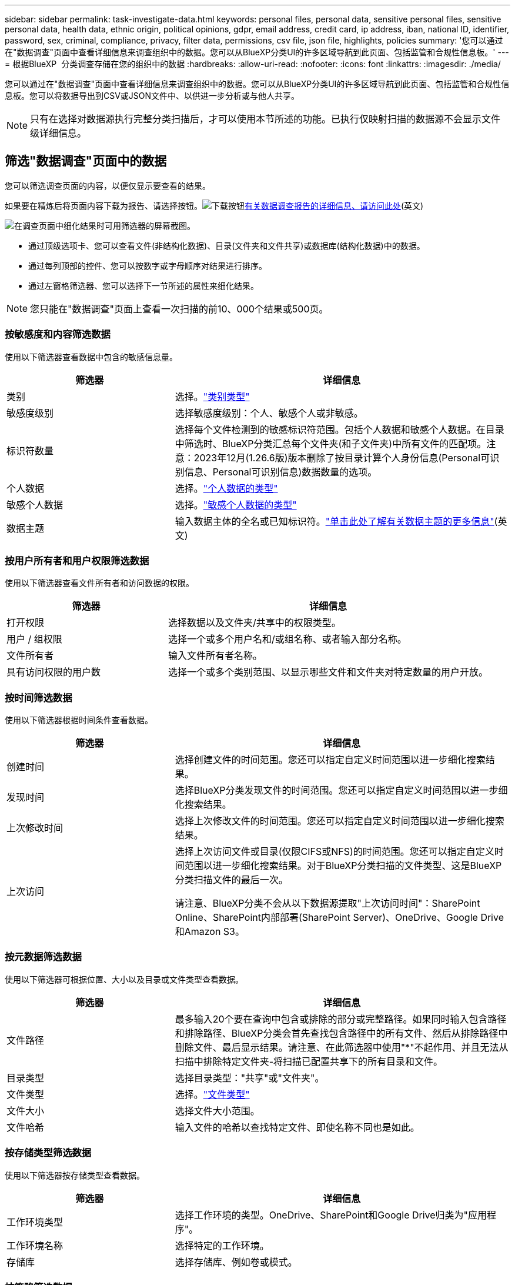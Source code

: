 ---
sidebar: sidebar 
permalink: task-investigate-data.html 
keywords: personal files, personal data, sensitive personal files, sensitive personal data, health data, ethnic origin, political opinions, gdpr, email address, credit card, ip address, iban, national ID, identifier, password, sex, criminal, compliance, privacy, filter data, permissions, csv file, json file, highlights, policies 
summary: '您可以通过在"数据调查"页面中查看详细信息来调查组织中的数据。您可以从BlueXP分类UI的许多区域导航到此页面、包括监管和合规性信息板。' 
---
= 根据BlueXP  分类调查存储在您的组织中的数据
:hardbreaks:
:allow-uri-read: 
:nofooter: 
:icons: font
:linkattrs: 
:imagesdir: ./media/


[role="lead"]
您可以通过在"数据调查"页面中查看详细信息来调查组织中的数据。您可以从BlueXP分类UI的许多区域导航到此页面、包括监管和合规性信息板。您可以将数据导出到CSV或JSON文件中、以供进一步分析或与他人共享。


NOTE: 只有在选择对数据源执行完整分类扫描后，才可以使用本节所述的功能。已执行仅映射扫描的数据源不会显示文件级详细信息。



== 筛选"数据调查"页面中的数据

您可以筛选调查页面的内容，以便仅显示要查看的结果。

如果要在精炼后将页面内容下载为报告、请选择按钮。image:button_download.png["下载按钮"]<<数据调查报告,有关数据调查报告的详细信息、请访问此处>>(英文)

image:screenshot_compliance_investigation_filtered.png["在调查页面中细化结果时可用筛选器的屏幕截图。"]

* 通过顶级选项卡、您可以查看文件(非结构化数据)、目录(文件夹和文件共享)或数据库(结构化数据)中的数据。
* 通过每列顶部的控件、您可以按数字或字母顺序对结果进行排序。
* 通过左窗格筛选器、您可以选择下一节所述的属性来细化结果。



NOTE: 您只能在"数据调查"页面上查看一次扫描的前10、000个结果或500页。



=== 按敏感度和内容筛选数据

使用以下筛选器查看数据中包含的敏感信息量。

[cols="30,60"]
|===
| 筛选器 | 详细信息 


| 类别 | 选择。link:reference-private-data-categories.html#types-of-categories["类别类型"^] 


| 敏感度级别 | 选择敏感度级别：个人、敏感个人或非敏感。 


| 标识符数量 | 选择每个文件检测到的敏感标识符范围。包括个人数据和敏感个人数据。在目录中筛选时、BlueXP分类汇总每个文件夹(和子文件夹)中所有文件的匹配项。注意：2023年12月(1.26.6版)版本删除了按目录计算个人身份信息(Personal可识别信息、Personal可识别信息)数据数量的选项。 


| 个人数据 | 选择。link:reference-private-data-categories.html#types-of-personal-data["个人数据的类型"^] 


| 敏感个人数据 | 选择。link:reference-private-data-categories.html#types-of-sensitive-personal-data["敏感个人数据的类型"^] 


| 数据主题 | 输入数据主体的全名或已知标识符。link:task-generating-compliance-reports.html["单击此处了解有关数据主题的更多信息"^](英文) 
|===


=== 按用户所有者和用户权限筛选数据

使用以下筛选器查看文件所有者和访问数据的权限。

[cols="30,60"]
|===
| 筛选器 | 详细信息 


| 打开权限 | 选择数据以及文件夹/共享中的权限类型。 


| 用户 / 组权限 | 选择一个或多个用户名和/或组名称、或者输入部分名称。 


| 文件所有者 | 输入文件所有者名称。 


| 具有访问权限的用户数 | 选择一个或多个类别范围、以显示哪些文件和文件夹对特定数量的用户开放。 
|===


=== 按时间筛选数据

使用以下筛选器根据时间条件查看数据。

[cols="30,60"]
|===
| 筛选器 | 详细信息 


| 创建时间 | 选择创建文件的时间范围。您还可以指定自定义时间范围以进一步细化搜索结果。 


| 发现时间 | 选择BlueXP分类发现文件的时间范围。您还可以指定自定义时间范围以进一步细化搜索结果。 


| 上次修改时间 | 选择上次修改文件的时间范围。您还可以指定自定义时间范围以进一步细化搜索结果。 


| 上次访问  a| 
选择上次访问文件或目录(仅限CIFS或NFS)的时间范围。您还可以指定自定义时间范围以进一步细化搜索结果。对于BlueXP分类扫描的文件类型、这是BlueXP分类扫描文件的最后一次。

请注意、BlueXP分类不会从以下数据源提取"上次访问时间"：SharePoint Online、SharePoint内部部署(SharePoint Server)、OneDrive、Google Drive和Amazon S3。

|===


=== 按元数据筛选数据

使用以下筛选器可根据位置、大小以及目录或文件类型查看数据。

[cols="30,60"]
|===
| 筛选器 | 详细信息 


| 文件路径 | 最多输入20个要在查询中包含或排除的部分或完整路径。如果同时输入包含路径和排除路径、BlueXP分类会首先查找包含路径中的所有文件、然后从排除路径中删除文件、最后显示结果。请注意、在此筛选器中使用"*"不起作用、并且无法从扫描中排除特定文件夹-将扫描已配置共享下的所有目录和文件。 


| 目录类型 | 选择目录类型："共享"或"文件夹"。 


| 文件类型 | 选择。link:reference-private-data-categories.html#types-of-files["文件类型"^] 


| 文件大小 | 选择文件大小范围。 


| 文件哈希 | 输入文件的哈希以查找特定文件、即使名称不同也是如此。 
|===


=== 按存储类型筛选数据

使用以下筛选器按存储类型查看数据。

[cols="30,60"]
|===
| 筛选器 | 详细信息 


| 工作环境类型 | 选择工作环境的类型。OneDrive、SharePoint和Google Drive归类为"应用程序"。 


| 工作环境名称 | 选择特定的工作环境。 


| 存储库 | 选择存储库、例如卷或模式。 
|===


=== 按策略筛选数据

使用以下筛选器按策略查看数据。

[cols="30,60"]
|===
| 筛选器 | 详细信息 


| 策略 | 选择一个或多个策略。转到link:task-using-policies.html["此处"^]以查看现有策略列表并创建您自己的自定义策略。 
|===


=== 按分析状态筛选数据

使用以下筛选器按BlueXP分类扫描状态查看数据。

[cols="30,60"]
|===
| 筛选器 | 详细信息 


| 分析状态 | 选择一个选项以显示"等待首次扫描"、"已完成扫描"、"等待重新扫描"或"无法扫描"的文件列表。 


| 扫描分析事件 | 选择是要查看因BlueXP分类无法还原上次访问时间而未进行分类的文件、还是要查看即使BlueXP分类无法还原上次访问时间仍进行分类的文件。 
|===
link:reference-collected-metadata.html#last-access-time-timestamp["查看有关"上次访问时间"时间戳的详细信息"]有关使用扫描分析事件进行筛选时调查页面中显示的项目的更多信息。



=== 按重复项筛选数据

使用以下筛选器可查看存储中重复的文件。

[cols="30,60"]
|===
| 筛选器 | 详细信息 


| 重复 | 选择是否在存储库中复制文件。 
|===


== 查看文件元数据

在"数据调查结果"窗格中、为任何单个文件选择脱字符image:button_down_caret.png["注意"]按钮以查看文件元数据。

image:screenshot_compliance_file_details.png["显示数据调查页面中文件的元数据详细信息的屏幕截图。"]

除了向您显示文件所在的工作环境和卷之外、元数据还会显示更多信息、包括文件权限、文件所有者以及此文件是否存在重复项。如果您计划使用、此信息非常有用link:task-using-policies.html#create-custom-policies["创建策略"]、因为您可以查看可用于筛选数据的所有信息。

请注意，并非所有信息都可用于所有数据源—只是适合该数据源的信息。例如、卷名称和权限与数据库文件无关。



== 查看文件和目录的权限

要查看有权访问文件或目录的所有用户或组的列表及其权限类型，请选择*查看所有权限*。此按钮仅适用于CIFS共享中的数据。

请注意、如果您看到的是SID (安全标识符)、而不是用户名和组名、则应将Active Directory集成到BlueXP分类中。link:task-add-active-directory-datasense.html["了解如何执行此操作"](英文)

image:screenshot_compliance_permissions.png["显示详细文件权限的屏幕截图。"]

选择任何组的下脱字符image:button_down_caret.png["注意"]按钮以查看组中的用户列表。

选择用户或组的名称将刷新"调查"页面、以便您可以查看用户或组有权访问的所有文件和目录。



== 检查存储系统中是否存在重复文件

您可以查看存储系统中是否存储了重复的文件。如果您要确定可节省存储空间的区域，此功能非常有用。此外，确保具有特定权限或敏感信息的某些文件不会在存储系统中进行不必要的复制也会很有帮助。

系统会比较所有大小为1 MB或更大且包含个人或敏感个人信息的文件(不包括数据库)、以查看是否存在重复文件。您可以使用"调查"页面筛选"文件大小"和"重复项"、查看环境中具有特定大小范围的文件的重复项。

BlueXP分类使用散列技术来确定重复文件。如果任何文件与另一个文件具有相同的哈希代码，我们可以 100% 确保这些文件完全重复，即使文件名不同也是如此。

您可以下载重复文件列表并将其发送给存储管理员，以便他们确定可以删除哪些文件（如果有）。或者、如果您确信不需要特定版本的文件、也可以link:task-managing-highlights.html#delete-source-files["删除文件"]自行选择。

*查看所有复制的文件*

如果您需要列出在工作环境中复制的所有文件以及正在扫描的数据源，则可以在 " 数据调查 " 页面中使用名为 * 重复项 > 具有重复项 * 的筛选器。

所有复制的文件都会显示在结果页面中。

*查看特定文件是否重复*

如果要查看单个文件是否存在重复项、请在"数据调查结果"窗格中、为任何单个文件选择image:button_down_caret.png["注意"]以查看文件元数据。如果某个文件存在重复项，则此信息将显示在 _Duplicates_ 字段旁边。

要查看重复文件的列表及其所在位置，请选择*View Details*。在下一页中，选择*查看复制*以查看“调查”页面中的文件。

image:screenshot_compliance_duplicate_file.png["显示如何查看重复文件所在位置的屏幕截图。"]


TIP: 您可以随时使用此页面中提供的 " 文件哈希 " 值并直接在 " 调查 " 页面中输入此值以搜索特定的重复文件，也可以在策略中使用此值。



== 数据调查报告

"数据调查报告"是对"数据调查"页面中经过筛选的内容的下载。

此报告以.CSV或.JSON文件的形式提供、您可以将其保存到本地计算机。

如果BlueXP分类为扫描文件(非结构化数据)、目录(文件夹和文件共享)和数据库(结构化数据)、则最多可下载三个报告文件。

这些文件将拆分为具有固定行数或记录数的文件：

* CSV - 200、000条记录
* JSON—100、000条记录


*数据调查报告中包含的内容*

*非结构化文件数据报告*包含有关文件的以下信息：

* 文件名
* 位置类型
* Working environment name
* 存储库（例如，卷，存储分段，共享）
* 存储库类型
* 文件路径
* 文件类型
* 文件大小(MB)
* 创建时间
* 上次修改时间
* 上次访问
* 文件所有者
* 类别
* 个人信息
* 敏感的个人信息
* 打开权限
* 扫描分析错误
* 删除检测日期
+
删除检测日期用于标识文件被删除或移动的日期。这样，您就可以确定何时移动了敏感文件。已删除的文件不属于信息板或 " 调查 " 页面上显示的文件编号。这些文件仅显示在 CSV 报告中。



*非结构化目录数据报告*包含有关文件夹和文件共享的以下信息：

* Working environment type
* Working environment name
* 目录名称
* 存储库(例如、文件夹或文件共享)
* 目录所有者
* 创建时间
* 发现时间
* 上次修改时间
* 上次访问
* 打开权限
* 目录类型


*结构化数据报告*包含有关数据库表的以下信息：

* 数据库表名称
* 位置类型
* Working environment name
* 存储库（例如模式）
* 列计数
* 行数
* 个人信息
* 敏感的个人信息


.生成报告的步骤
. 在"Data Investigation (数据调查)"页面中、选择image:button_download.png["下载按钮"]页面右侧顶部的按钮。
. 选择报告类型：CSV或JSON并提供**报告名称**。选择**工作环境**和**卷**，然后提供**目标文件夹路径**。
. 选择**下载报告**。
+
image:screenshot_compliance_investigation_report2.png["包含多个选项的Download调查报告页面的屏幕截图。"]



.结果
此时将显示一条消息、指出正在下载报告。
